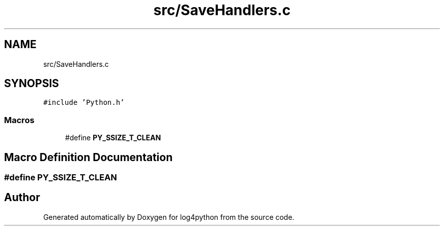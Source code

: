 .TH "src/SaveHandlers.c" 3 "Tue Feb 15 2022" "log4python" \" -*- nroff -*-
.ad l
.nh
.SH NAME
src/SaveHandlers.c
.SH SYNOPSIS
.br
.PP
\fC#include 'Python\&.h'\fP
.br

.SS "Macros"

.in +1c
.ti -1c
.RI "#define \fBPY_SSIZE_T_CLEAN\fP"
.br
.in -1c
.SH "Macro Definition Documentation"
.PP 
.SS "#define PY_SSIZE_T_CLEAN"

.SH "Author"
.PP 
Generated automatically by Doxygen for log4python from the source code\&.
